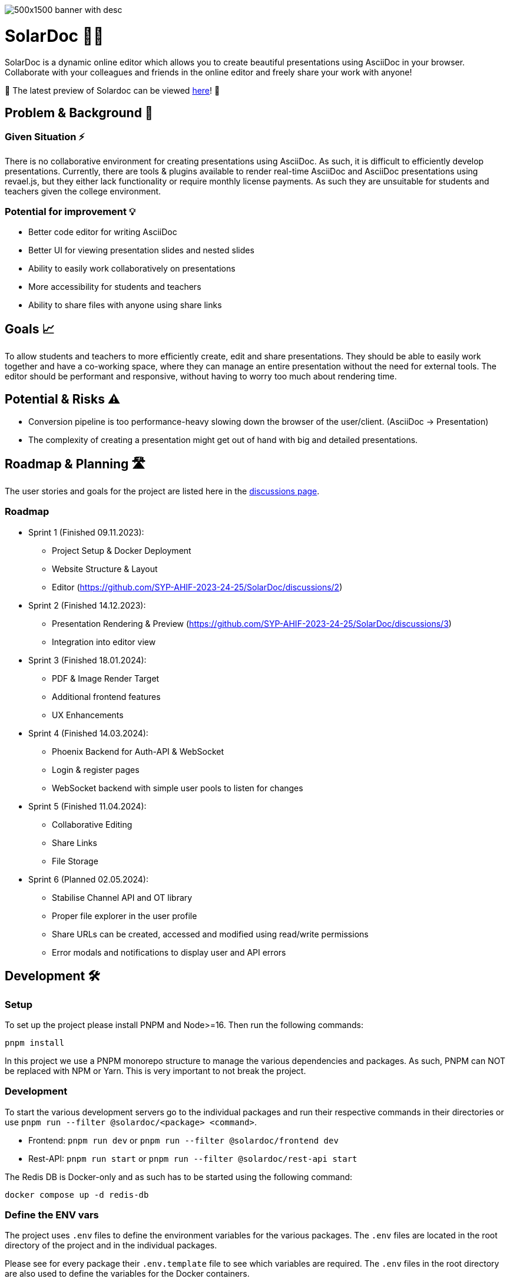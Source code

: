 image::images/500x1500-banner-with-desc.png[]

= SolarDoc 🌌✨

SolarDoc is a dynamic online editor which allows you to create beautiful presentations using AsciiDoc in your browser. Collaborate with your colleagues and friends in the online editor and freely share your work with anyone!

🚀 The latest preview of Solardoc can be viewed https://solardoc.htl-leonding.ac.at[here]! 🚀

== Problem & Background 🛑

=== Given Situation ⚡

There is no collaborative environment for creating presentations using AsciiDoc. As such, it is difficult to efficiently develop presentations. Currently, there are tools & plugins available to render real-time AsciiDoc and AsciiDoc presentations using revael.js, but they either lack functionality or require monthly license payments. As such they are unsuitable for students and teachers given the college environment.

=== Potential for improvement 💡

- Better code editor for writing AsciiDoc
- Better UI for viewing presentation slides and nested slides
- Ability to easily work collaboratively on presentations
- More accessibility for students and teachers
- Ability to share files with anyone using share links

== Goals 📈

To allow students and teachers to more efficiently create, edit and share presentations. They should be able to easily work together and have a co-working space, where they can manage an entire presentation without the need for external tools. The editor should be performant and responsive, without having to worry too much about rendering time.

== Potential & Risks ⚠️

- Conversion pipeline is too performance-heavy slowing down the browser of the user/client. (AsciiDoc -> Presentation)
- The complexity of creating a presentation might get out of hand with big and detailed presentations.

== Roadmap & Planning 🛣️

The user stories and goals for the project are listed here in the https://github.com/SYP-AHIF-2023-24-25/SolarDoc/discussions?discussions_q=is%3Aopen+label%3A%22user+story%22[discussions page].

=== Roadmap

* Sprint 1 (Finished 09.11.2023):
** Project Setup & Docker Deployment
** Website Structure & Layout
** Editor (https://github.com/SYP-AHIF-2023-24-25/SolarDoc/discussions/2)
* Sprint 2 (Finished 14.12.2023):
** Presentation Rendering & Preview (https://github.com/SYP-AHIF-2023-24-25/SolarDoc/discussions/3)
** Integration into editor view
* Sprint 3 (Finished 18.01.2024):
** PDF & Image Render Target
** Additional frontend features
** UX Enhancements
* Sprint 4 (Finished 14.03.2024):
** Phoenix Backend for Auth-API & WebSocket
** Login & register pages
** WebSocket backend with simple user pools to listen for changes
* Sprint 5 (Finished 11.04.2024):
** Collaborative Editing
** Share Links
** File Storage
* Sprint 6 (Planned 02.05.2024):
** Stabilise Channel API and OT library
** Proper file explorer in the user profile
** Share URLs can be created, accessed and modified using read/write permissions
** Error modals and notifications to display user and API errors

== Development 🛠

=== Setup

To set up the project please install PNPM and Node>=16. Then run the following commands:

[source,bash]
----
pnpm install
----

In this project we use a PNPM monorepo structure to manage the various dependencies and packages. As such, PNPM can NOT
be replaced with NPM or Yarn. This is very important to not break the project.

=== Development

To start the various development servers go to the individual packages and run their respective commands in their
directories or use `pnpm run --filter @solardoc/<package> <command>`.

- Frontend: `pnpm run dev` or `pnpm run --filter @solardoc/frontend dev`
- Rest-API: `pnpm run start` or `pnpm run --filter @solardoc/rest-api start`

The Redis DB is Docker-only and as such has to be started using the following command:

[source,bash]
----
docker compose up -d redis-db
----

=== Define the ENV vars

The project uses `.env` files to define the environment variables for the various packages. The `.env` files are
located in the root directory of the project and in the individual packages.

Please see for every package their `.env.template` file to see which variables are required. The `.env` files in the
root directory are also used to define the variables for the Docker containers.

=== Deployment

To deploy the project and run a production build, run the following commands:

[source,bash]
----
docker compose up -d
----

If you already had a build before, use `--build` to force a rebuild:

[source,bash]
----
docker compose up -d --build
----

==== Deploying using the GHCR (GitHub Container Registry) images 🐳

For every tag and release GitHub automatically builds a Docker image and pushes it to the GHCR. To use these images
simply run the following command (This will use the `latest` tag):

[source,bash]
----
docker compose -f ./docker-compose.yaml -f ./docker-compose-prod.yaml up
----

=== Accessing the Production Database

To access the production database, you will need to connect to the remote server with a set-up SSH tunnel, which allows you to access Adminer or the database locally as well.

If you have started the docker containers using the instructions in the [previous section](#user-content-deploying-using-the-ghcr-github-container-registry-images), then the ports will look like this:
- PostgreSQL: 5432
- Adminer: 8082

Using that you can then setup the SSH tunnel using the following command:

```bash
ssh -L 8082:localhost:8082 -L 5432:localhost:5432 REMOTE_SSH_URL
```

=== Testing

At the moment, tests are only implemented for `@solardoc/asciidoc-renderer`. This is expected to change by v0.3.0, but
at the moment only the renderer is tested.

To run the tests, run the following command:

[source,bash]
----
pnpm run test
----

== Is it any good?

https://news.ycombinator.com/item?id=3067434[Yes.]
